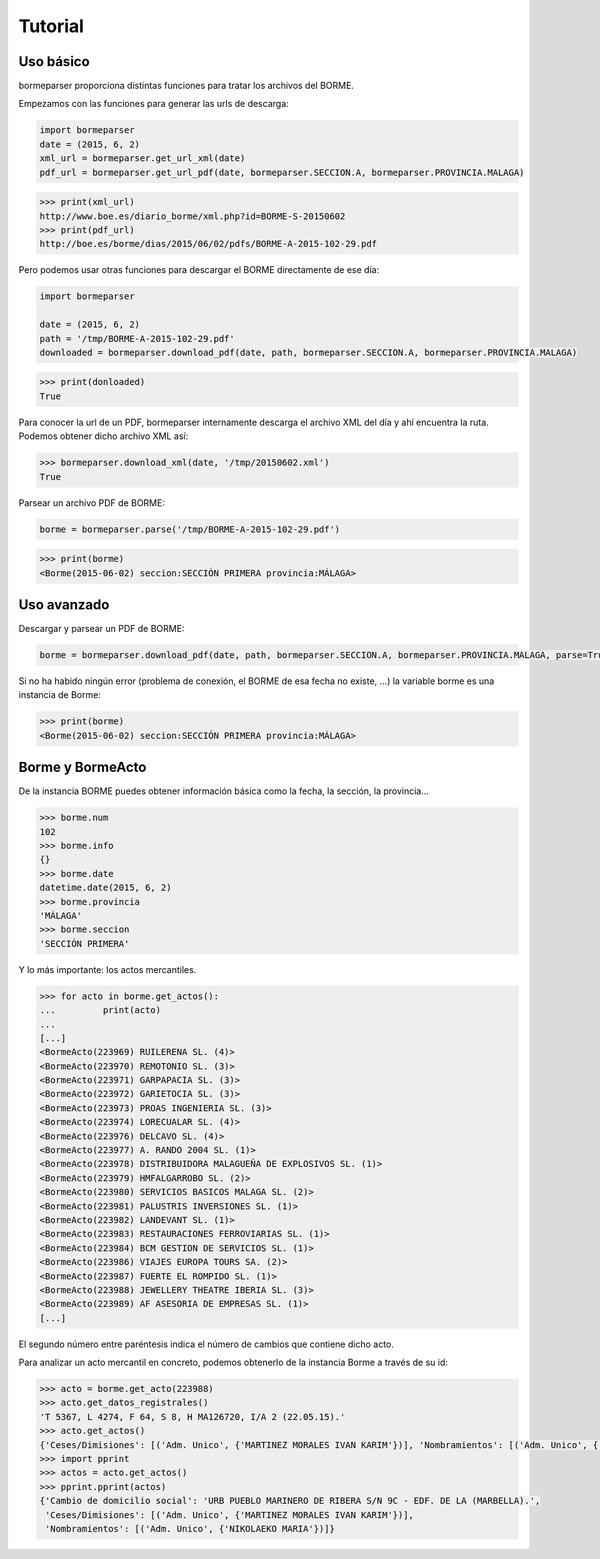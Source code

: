 Tutorial
========

Uso básico
----------

bormeparser proporciona distintas funciones para tratar los archivos del BORME.

Empezamos con las funciones para generar las urls de descarga:

.. code-block:: python

    import bormeparser
    date = (2015, 6, 2)
    xml_url = bormeparser.get_url_xml(date)
    pdf_url = bormeparser.get_url_pdf(date, bormeparser.SECCION.A, bormeparser.PROVINCIA.MALAGA)

.. code-block:: python

    >>> print(xml_url)
    http://www.boe.es/diario_borme/xml.php?id=BORME-S-20150602
    >>> print(pdf_url)
    http://boe.es/borme/dias/2015/06/02/pdfs/BORME-A-2015-102-29.pdf

Pero podemos usar otras funciones para descargar el BORME directamente de ese día:

.. code-block:: python

    import bormeparser
    
    date = (2015, 6, 2)
    path = '/tmp/BORME-A-2015-102-29.pdf'
    downloaded = bormeparser.download_pdf(date, path, bormeparser.SECCION.A, bormeparser.PROVINCIA.MALAGA)

.. code-block:: python

    >>> print(donloaded)
    True

Para conocer la url de un PDF, bormeparser internamente descarga el archivo XML del día y ahí encuentra la ruta.
Podemos obtener dicho archivo XML así:

.. code-block:: python

    >>> bormeparser.download_xml(date, '/tmp/20150602.xml')
    True

Parsear un archivo PDF de BORME:

.. code-block:: python

    borme = bormeparser.parse('/tmp/BORME-A-2015-102-29.pdf')

.. code-block:: python

    >>> print(borme)
    <Borme(2015-06-02) seccion:SECCIÓN PRIMERA provincia:MÁLAGA>

Uso avanzado
------------

Descargar y parsear un PDF de BORME:

.. code-block:: python

    borme = bormeparser.download_pdf(date, path, bormeparser.SECCION.A, bormeparser.PROVINCIA.MALAGA, parse=True)

Si no ha habido ningún error (problema de conexión, el BORME de esa fecha no existe, ...) la variable borme
es una instancia de Borme:

.. code-block:: python

    >>> print(borme)
    <Borme(2015-06-02) seccion:SECCIÓN PRIMERA provincia:MÁLAGA>

Borme y BormeActo
-----------------

De la instancia BORME puedes obtener información básica como la fecha, la sección, la provincia...

.. code-block:: python

    >>> borme.num
    102
    >>> borme.info
    {}
    >>> borme.date
    datetime.date(2015, 6, 2)
    >>> borme.provincia
    'MÁLAGA'
    >>> borme.seccion
    'SECCIÓN PRIMERA'

Y lo más importante: los actos mercantiles.

.. code-block:: python

    >>> for acto in borme.get_actos():
    ...         print(acto)
    ...         
    [...]
    <BormeActo(223969) RUILERENA SL. (4)>
    <BormeActo(223970) REMOTONIO SL. (3)>
    <BormeActo(223971) GARPAPACIA SL. (3)>
    <BormeActo(223972) GARIETOCIA SL. (3)>
    <BormeActo(223973) PROAS INGENIERIA SL. (3)>
    <BormeActo(223974) LORECUALAR SL. (4)>
    <BormeActo(223976) DELCAVO SL. (4)>
    <BormeActo(223977) A. RANDO 2004 SL. (1)>
    <BormeActo(223978) DISTRIBUIDORA MALAGUEÑA DE EXPLOSIVOS SL. (1)>
    <BormeActo(223979) HMFALGARROBO SL. (2)>
    <BormeActo(223980) SERVICIOS BASICOS MALAGA SL. (2)>
    <BormeActo(223981) PALUSTRIS INVERSIONES SL. (1)>
    <BormeActo(223982) LANDEVANT SL. (1)>
    <BormeActo(223983) RESTAURACIONES FERROVIARIAS SL. (1)>
    <BormeActo(223984) BCM GESTION DE SERVICIOS SL. (1)>
    <BormeActo(223986) VIAJES EUROPA TOURS SA. (2)>
    <BormeActo(223987) FUERTE EL ROMPIDO SL. (1)>
    <BormeActo(223988) JEWELLERY THEATRE IBERIA SL. (3)>
    <BormeActo(223989) AF ASESORIA DE EMPRESAS SL. (1)>
    [...]

El segundo número entre paréntesis indica el número de cambios que contiene dicho acto.

Para analizar un acto mercantil en concreto, podemos obtenerlo de la instancia Borme a través de su id:

.. code-block:: python

    >>> acto = borme.get_acto(223988)
    >>> acto.get_datos_registrales()
    'T 5367, L 4274, F 64, S 8, H MA126720, I/A 2 (22.05.15).'
    >>> acto.get_actos()
    {'Ceses/Dimisiones': [('Adm. Unico', {'MARTINEZ MORALES IVAN KARIM'})], 'Nombramientos': [('Adm. Unico', {'NIKOLAEKO MARIA'})], 'Cambio de domicilio social': 'URB PUEBLO MARINERO DE RIBERA S/N 9C - EDF. DE LA (MARBELLA).'}
    >>> import pprint
    >>> actos = acto.get_actos()
    >>> pprint.pprint(actos)
    {'Cambio de domicilio social': 'URB PUEBLO MARINERO DE RIBERA S/N 9C - EDF. DE LA (MARBELLA).',
     'Ceses/Dimisiones': [('Adm. Unico', {'MARTINEZ MORALES IVAN KARIM'})],
     'Nombramientos': [('Adm. Unico', {'NIKOLAEKO MARIA'})]}




